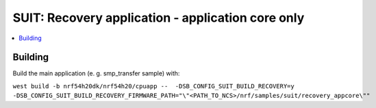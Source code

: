 .. _suit_recovery:

SUIT: Recovery application - application core only
##########################

.. contents::
   :local:
   :depth: 2

Building
=======

Build the main application (e. g. smp_transfer sample) with:

``west build -b nrf54h20dk/nrf54h20/cpuapp --  -DSB_CONFIG_SUIT_BUILD_RECOVERY=y -DSB_CONFIG_SUIT_BUILD_RECOVERY_FIRMWARE_PATH="\"<PATH_TO_NCS>/nrf/samples/suit/recovery_appcore\""``